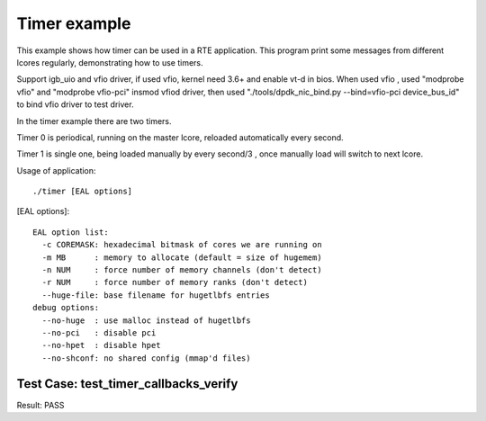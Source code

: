 .. Copyright (c) <2010>, Intel Corporation
   All rights reserved.
   
   Redistribution and use in source and binary forms, with or without
   modification, are permitted provided that the following conditions
   are met:
   
   - Redistributions of source code must retain the above copyright
     notice, this list of conditions and the following disclaimer.
   
   - Redistributions in binary form must reproduce the above copyright
     notice, this list of conditions and the following disclaimer in
     the documentation and/or other materials provided with the
     distribution.
   
   - Neither the name of Intel Corporation nor the names of its
     contributors may be used to endorse or promote products derived
     from this software without specific prior written permission.
   
   THIS SOFTWARE IS PROVIDED BY THE COPYRIGHT HOLDERS AND CONTRIBUTORS
   "AS IS" AND ANY EXPRESS OR IMPLIED WARRANTIES, INCLUDING, BUT NOT
   LIMITED TO, THE IMPLIED WARRANTIES OF MERCHANTABILITY AND FITNESS
   FOR A PARTICULAR PURPOSE ARE DISCLAIMED. IN NO EVENT SHALL THE
   COPYRIGHT OWNER OR CONTRIBUTORS BE LIABLE FOR ANY DIRECT, INDIRECT,
   INCIDENTAL, SPECIAL, EXEMPLARY, OR CONSEQUENTIAL DAMAGES
   (INCLUDING, BUT NOT LIMITED TO, PROCUREMENT OF SUBSTITUTE GOODS OR
   SERVICES; LOSS OF USE, DATA, OR PROFITS; OR BUSINESS INTERRUPTION)
   HOWEVER CAUSED AND ON ANY THEORY OF LIABILITY, WHETHER IN CONTRACT,
   STRICT LIABILITY, OR TORT (INCLUDING NEGLIGENCE OR OTHERWISE)
   ARISING IN ANY WAY OUT OF THE USE OF THIS SOFTWARE, EVEN IF ADVISED
   OF THE POSSIBILITY OF SUCH DAMAGE.

=============
Timer example
=============

This example shows how timer can be used in a RTE application. This
program print some messages from different lcores regularly,
demonstrating how to use timers.

Support igb_uio and vfio driver, if used vfio, kernel need 3.6+ and enable vt-d in bios.
When used vfio , used "modprobe vfio" and "modprobe vfio-pci" insmod vfiod driver, then used
"./tools/dpdk_nic_bind.py --bind=vfio-pci device_bus_id" to bind vfio driver to test driver.

In the timer example there are two timers. 

Timer 0 is periodical, running on the master lcore, 
reloaded automatically every second.

Timer 1 is single one, being loaded manually by every second/3 , 
once manually load will switch to next lcore.

Usage of application::
        
  ./timer [EAL options]

[EAL options]::

    EAL option list:
      -c COREMASK: hexadecimal bitmask of cores we are running on
      -m MB      : memory to allocate (default = size of hugemem)
      -n NUM     : force number of memory channels (don't detect)
      -r NUM     : force number of memory ranks (don't detect)
      --huge-file: base filename for hugetlbfs entries
    debug options:
      --no-huge  : use malloc instead of hugetlbfs
      --no-pci   : disable pci
      --no-hpet  : disable hpet
      --no-shconf: no shared config (mmap'd files)


Test Case: test_timer_callbacks_verify
----------------------------------------

Result: PASS
